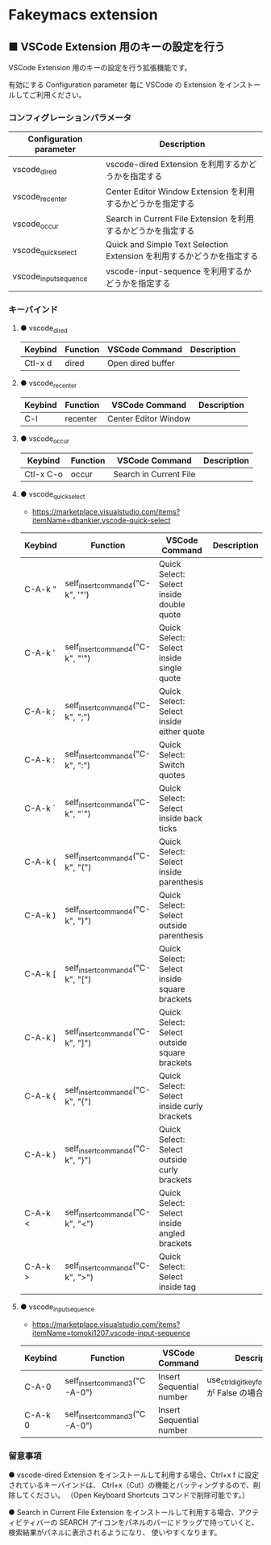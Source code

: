 #+STARTUP: showall indent

* Fakeymacs extension

** ■ VSCode Extension 用のキーの設定を行う

VSCode Extension 用のキーの設定を行う拡張機能です。

有効にする Configuration parameter 毎に VSCode の Extension をインストールしてご利用ください。

*** コンフィグレーションパラメータ

|-------------------------+------------------------------------------------------------------------|
| Configuration parameter | Description                                                            |
|-------------------------+------------------------------------------------------------------------|
| vscode_dired            | vscode-dired Extension を利用するかどうかを指定する                    |
| vscode_recenter         | Center Editor Window Extension を利用するかどうかを指定する            |
| vscode_occur            | Search in Current File Extension  を利用するかどうかを指定する         |
| vscode_quick_select     | Quick and Simple Text Selection Extension を利用するかどうかを指定する |
| vscode_input_sequence   | vscode-input-sequence を利用するかどうかを指定する                     |
|-------------------------+------------------------------------------------------------------------|

*** キーバインド

**** ● vscode_dired

|-----------+----------+------------------------+-------------|
| Keybind   | Function | VSCode Command         | Description |
|-----------+----------+------------------------+-------------|
| Ctl-x d   | dired    | Open dired buffer      |             |
|-----------+----------+------------------------+-------------|

**** ● vscode_recenter

|-----------+----------+------------------------+-------------|
| Keybind   | Function | VSCode Command         | Description |
|-----------+----------+------------------------+-------------|
| C-l       | recenter | Center Editor Window   |             |
|-----------+----------+------------------------+-------------|

**** ● vscode_occur

|-----------+----------+------------------------+-------------|
| Keybind   | Function | VSCode Command         | Description |
|-----------+----------+------------------------+-------------|
| Ctl-x C-o | occur    | Search in Current File |             |
|-----------+----------+------------------------+-------------|

**** ● vscode_quick_select

- https://marketplace.visualstudio.com/items?itemName=dbankier.vscode-quick-select

|---------+----------------------------------+----------------------------------------------+-------------|
| Keybind | Function                         | VSCode Command                               | Description |
|---------+----------------------------------+----------------------------------------------+-------------|
| C-A-k " | self_insert_command4("C-k", '"') | Quick Select: Select inside double quote     |             |
| C-A-k ' | self_insert_command4("C-k", "'") | Quick Select: Select inside single quote     |             |
| C-A-k ; | self_insert_command4("C-k", ";") | Quick Select: Select inside either quote     |             |
| C-A-k : | self_insert_command4("C-k", ":") | Quick Select: Switch quotes                  |             |
| C-A-k ` | self_insert_command4("C-k", "`") | Quick Select: Select inside back ticks       |             |
| C-A-k ( | self_insert_command4("C-k", "(") | Quick Select: Select inside parenthesis      |             |
| C-A-k ) | self_insert_command4("C-k", ")") | Quick Select: Select outside parenthesis     |             |
| C-A-k [ | self_insert_command4("C-k", "[") | Quick Select: Select inside square brackets  |             |
| C-A-k ] | self_insert_command4("C-k", "]") | Quick Select: Select outside square brackets |             |
| C-A-k { | self_insert_command4("C-k", "{") | Quick Select: Select inside curly brackets   |             |
| C-A-k } | self_insert_command4("C-k", "}") | Quick Select: Select outside curly brackets  |             |
| C-A-k < | self_insert_command4("C-k", "<") | Quick Select: Select inside angled brackets  |             |
| C-A-k > | self_insert_command4("C-k", ">") | Quick Select: Select inside tag              |             |
|---------+----------------------------------+----------------------------------------------+-------------|

**** ● vscode_input_sequence

- https://marketplace.visualstudio.com/items?itemName=tomoki1207.vscode-input-sequence

|---------+-------------------------------+--------------------------+-------------------------------------------------------|
| Keybind | Function                      | VSCode Command           | Description                                           |
|---------+-------------------------------+--------------------------+-------------------------------------------------------|
| C-A-0   | self_insert_command3("C-A-0") | Insert Sequential number | use_ctrl_digit_key_for_digit_argument が False の場合 |
| C-A-k 0 | self_insert_command3("C-A-0") | Insert Sequential number |                                                       |
|---------+-------------------------------+--------------------------+-------------------------------------------------------|

*** 留意事項

● vscode-dired Extension をインストールして利用する場合、Ctrl+x f に設定されているキーバインドは、
Ctrl+x（Cut）の機能とバッティングするので、削除してください。
（Open Keyboard Shortcuts コマンドで削除可能です。）

● Search in Current File Extension をインストールして利用する場合、アクティビティバーの SEARCH
アイコンをパネルのバーにドラッグで持っていくと、検索結果がパネルに表示されるようになり、
使いやすくなります。
